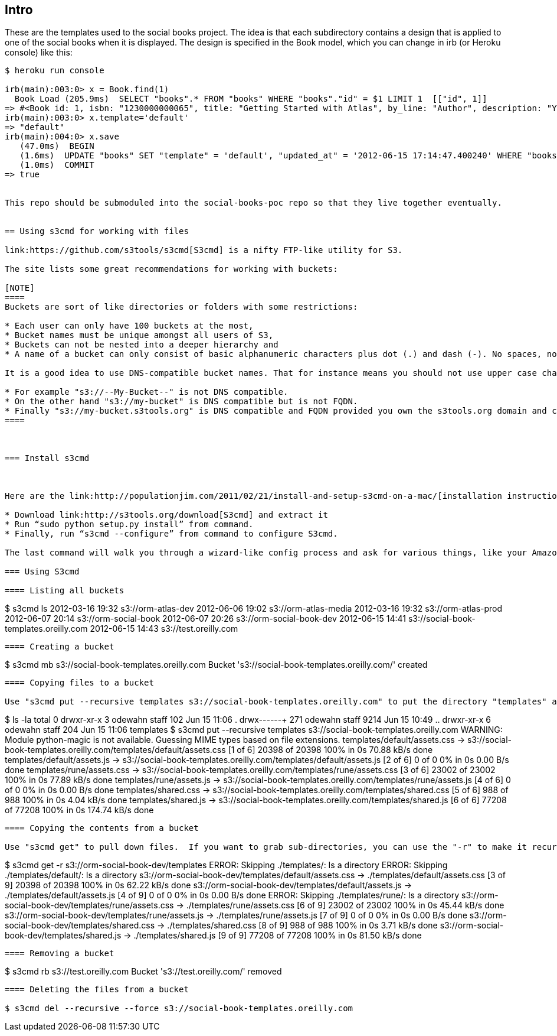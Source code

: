 == Intro

These are the templates used to the social books project.  The idea is that each subdirectory contains a design that is applied to one of the social books when it is displayed. The design is specified in the Book model, which you can change in irb (or Heroku console) like this:


----
$ heroku run console

irb(main):003:0> x = Book.find(1)
  Book Load (205.9ms)  SELECT "books".* FROM "books" WHERE "books"."id" = $1 LIMIT 1  [["id", 1]]
=> #<Book id: 1, isbn: "1230000000065", title: "Getting Started with Atlas", by_line: "Author", description: "You can write books and stuff.", template: "rune", created_at: "2012-06-14 16:11:32", updated_at: "2012-06-14 17:49:51">
irb(main):003:0> x.template='default'
=> "default"
irb(main):004:0> x.save
   (47.0ms)  BEGIN
   (1.6ms)  UPDATE "books" SET "template" = 'default', "updated_at" = '2012-06-15 17:14:47.400240' WHERE "books"."id" = 1
   (1.0ms)  COMMIT
=> true


This repo should be submoduled into the social-books-poc repo so that they live together eventually.  


== Using s3cmd for working with files

link:https://github.com/s3tools/s3cmd[S3cmd] is a nifty FTP-like utility for S3. 

The site lists some great recommendations for working with buckets:

[NOTE]
====
Buckets are sort of like directories or folders with some restrictions:

* Each user can only have 100 buckets at the most, 
* Bucket names must be unique amongst all users of S3, 
* Buckets can not be nested into a deeper hierarchy and 
* A name of a bucket can only consist of basic alphanumeric characters plus dot (.) and dash (-). No spaces, no accented or UTF-8 letters, etc. 

It is a good idea to use DNS-compatible bucket names. That for instance means you should not use upper case characters. While DNS compliance is not strictly required some features described below are not available for DNS-incompatible named buckets. One more step further is using a fully qualified domain name (FQDN) for a bucket - that has even more benefits.

* For example "s3://--My-Bucket--" is not DNS compatible.
* On the other hand "s3://my-bucket" is DNS compatible but is not FQDN.
* Finally "s3://my-bucket.s3tools.org" is DNS compatible and FQDN provided you own the s3tools.org domain and can create the domain record for "my-bucket.s3tools.org".
====



=== Install s3cmd 



Here are the link:http://populationjim.com/2011/02/21/install-and-setup-s3cmd-on-a-mac/[installation instructions for a Mac link]:

* Download link:http://s3tools.org/download[S3cmd] and extract it
* Run “sudo python setup.py install” from command.
* Finally, run “s3cmd --configure” from command to configure S3cmd.

The last command will walk you through a wizard-like config process and ask for various things, like your Amazon credentials.

=== Using S3cmd

==== Listing all buckets 

----
$ s3cmd ls
2012-03-16 19:32  s3://orm-atlas-dev
2012-06-06 19:02  s3://orm-atlas-media
2012-03-16 19:32  s3://orm-atlas-prod
2012-06-07 20:14  s3://orm-social-book
2012-06-07 20:26  s3://orm-social-book-dev
2012-06-15 14:41  s3://social-book-templates.oreilly.com
2012-06-15 14:43  s3://test.oreilly.com
----

==== Creating a bucket

----
$ s3cmd mb s3://social-book-templates.oreilly.com
Bucket 's3://social-book-templates.oreilly.com/' created
----

==== Copying files to a bucket

Use "s3cmd put --recursive templates s3://social-book-templates.oreilly.com" to put the directory "templates" and all it's subdirectories onto S3.  Note that if you add a trailing slash to templates, then the command will just put all the files under a root directory, rather than creating the "template" directory.

----
$ ls -la
total 0
drwxr-xr-x    3 odewahn  staff   102 Jun 15 11:06 .
drwx------+ 271 odewahn  staff  9214 Jun 15 10:49 ..
drwxr-xr-x    6 odewahn  staff   204 Jun 15 11:06 templates
$ s3cmd put --recursive templates s3://social-book-templates.oreilly.com
WARNING: Module python-magic is not available. Guessing MIME types based on file extensions.
templates/default/assets.css -> s3://social-book-templates.oreilly.com/templates/default/assets.css  [1 of 6]
 20398 of 20398   100% in    0s    70.88 kB/s  done
templates/default/assets.js -> s3://social-book-templates.oreilly.com/templates/default/assets.js  [2 of 6]
 0 of 0     0% in    0s     0.00 B/s  done
templates/rune/assets.css -> s3://social-book-templates.oreilly.com/templates/rune/assets.css  [3 of 6]
 23002 of 23002   100% in    0s    77.89 kB/s  done
templates/rune/assets.js -> s3://social-book-templates.oreilly.com/templates/rune/assets.js  [4 of 6]
 0 of 0     0% in    0s     0.00 B/s  done
templates/shared.css -> s3://social-book-templates.oreilly.com/templates/shared.css  [5 of 6]
 988 of 988   100% in    0s     4.04 kB/s  done
templates/shared.js -> s3://social-book-templates.oreilly.com/templates/shared.js  [6 of 6]
 77208 of 77208   100% in    0s   174.74 kB/s  done
----

==== Copying the contents from a bucket

Use "s3cmd get" to pull down files.  If you want to grab sub-directories, you can use the "-r" to make it recursive.

----
$ s3cmd get -r s3://orm-social-book-dev/templates
ERROR: Skipping ./templates/: Is a directory
ERROR: Skipping ./templates/default/: Is a directory
s3://orm-social-book-dev/templates/default/assets.css -> ./templates/default/assets.css  [3 of 9]
 20398 of 20398   100% in    0s    62.22 kB/s  done
s3://orm-social-book-dev/templates/default/assets.js -> ./templates/default/assets.js  [4 of 9]
 0 of 0     0% in    0s     0.00 B/s  done
ERROR: Skipping ./templates/rune/: Is a directory
s3://orm-social-book-dev/templates/rune/assets.css -> ./templates/rune/assets.css  [6 of 9]
 23002 of 23002   100% in    0s    45.44 kB/s  done
s3://orm-social-book-dev/templates/rune/assets.js -> ./templates/rune/assets.js  [7 of 9]
 0 of 0     0% in    0s     0.00 B/s  done
s3://orm-social-book-dev/templates/shared.css -> ./templates/shared.css  [8 of 9]
 988 of 988   100% in    0s     3.71 kB/s  done
s3://orm-social-book-dev/templates/shared.js -> ./templates/shared.js  [9 of 9]
 77208 of 77208   100% in    0s    81.50 kB/s  done
----

==== Removing a bucket 

----
$ s3cmd rb s3://test.oreilly.com
Bucket 's3://test.oreilly.com/' removed
----

==== Deleting the files from a bucket

$ s3cmd del --recursive --force s3://social-book-templates.oreilly.com
